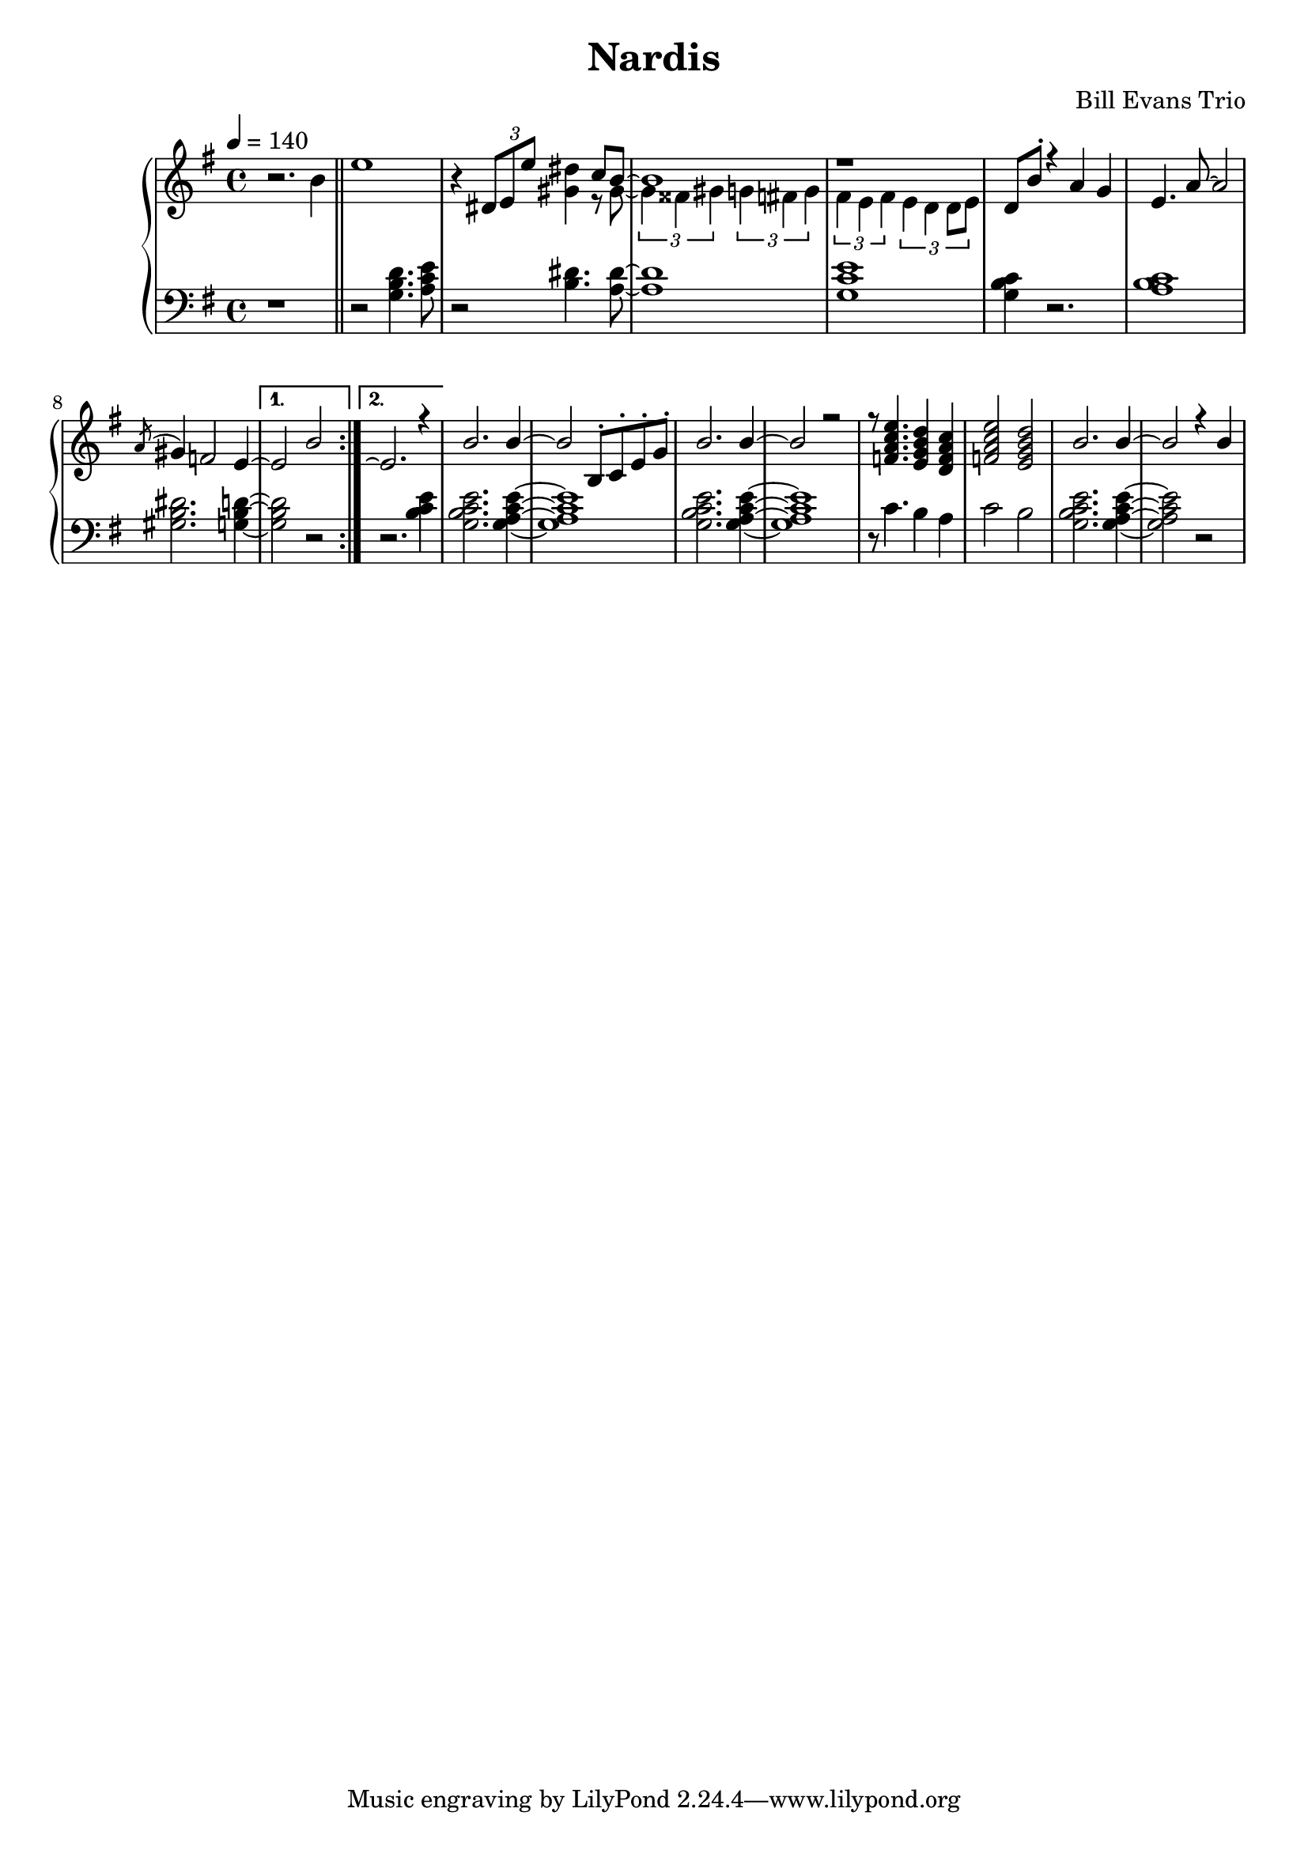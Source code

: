 \version "2.18.2"
\header {
  title = "Nardis"
  composer = "Bill Evans Trio"
}
upper = \relative c'' {
  \tempo 4 = 140
  \clef treble
  \key g \major
  \time 4/4
  r2. b4 \bar "||" \repeat volta 2 {
  e1 | r4 \tuplet 3/2 { dis,8 e e' } < dis gis, >4 %c8 < b~ gis~ > |
  << { \voiceOne c8 b8~ | b1 | r1 } \new Voice {\voiceTwo r8 gis8~ |\tuplet 3/2 {gis4 fisis gis} \tuplet 3/2 {g fis g} | \tuplet 3/2 {fis e fis} \tuplet 3/2 {e d d8 e8}  } >> |
  d8 b'-. r4 a g | e4. a8~ a2 |  
  \acciaccatura a8 gis4 f2 e4~ | } \alternative { {e2 b'2 |}  {  e,2.\repeatTie r4|} }
  b'2. b4~ | b2 b,8-. c-. e-. g-. | b2. b4~ | b2 r2 |
  r8 < f a c e >4. < e g b d >4 < d f a c > | < f a c e >2 < e g b d > | b'2. b4~ | b2 r4 b | 
}

lower = \relative c' {
  \clef bass
  \key g \major
  \time 4/4

  r1 \bar "||" \repeat volta 2 {
    r2 < g b d >4. < a c e >8 | r2 < b dis >4. < a~ dis~ >8 |
  q1 | < g c e > |
  < g b c >4 r2. | < a b c >1 |  
  < gis b dis >2. < g~ b~ d~ >4 |  } \alternative { { q2 r2 | }  { r2. < b c e >4 |} } 
  < g b c e > 2. < g~ a~ c~ e~ >4 | q1 | < g b c e > 2. < g~ a~ c~ e~ >4 | q1 |
  r8 c4. b4 a | c2 b2 | < g b c e > 2. < g~ a~ c~ e~ >4 | q2 r2

}

\score {
  \new PianoStaff <<
    \new Staff = "upper" \upper
    \new Staff = "lower" \lower
  >>
  \layout { }
  \midi { }
}
